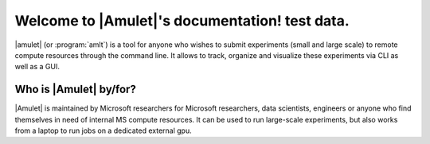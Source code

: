 ====================================
Welcome to |Amulet|'s documentation! test data.
====================================

|amulet| (or :program:`amlt`) is a tool for anyone who wishes to submit experiments (small and large scale) to remote compute resources through the command line.
It allows to track, organize and visualize these experiments via CLI as well as a GUI.

Who is |Amulet| by/for?
=======================

|Amulet| is maintained by Microsoft researchers for Microsoft researchers, data scientists, engineers or anyone who find themselves in need of internal MS compute resources. It can be used to run large-scale experiments, but also works from a laptop to run jobs on a dedicated external gpu.

